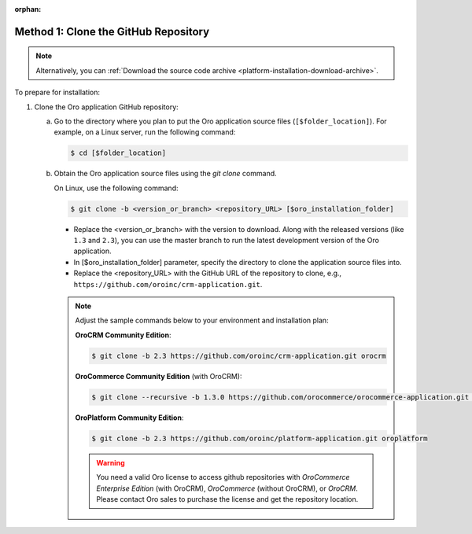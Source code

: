 :orphan:

Method 1: Clone the GitHub Repository
^^^^^^^^^^^^^^^^^^^^^^^^^^^^^^^^^^^^^

.. begin_install_git_clone

.. note:: Alternatively, you can :ref:`Download the source code archive <platform-installation-download-archive>`.

To prepare for installation:

1. Clone the Oro application GitHub repository:

   a) Go to the directory where you plan to put the Oro application source files (``[$folder_location]``). For example, on a Linux server, run the following command:

      .. code-block:: bash

         $ cd [$folder_location]

   #) Obtain the Oro application source files using the *git clone* command.

      On Linux, use the following command:

      .. code-block:: bash

         $ git clone -b <version_or_branch> <repository_URL> [$oro_installation_folder]

      * Replace the <version_or_branch> with the version to download. Along with the released versions (like ``1.3`` and ``2.3``), you can use the master branch to run the latest development version of the Oro application.

      * In [$oro_installation_folder] parameter, specify the directory to clone the application source files into.

      * Replace the <repository_URL> with the GitHub URL of the repository to clone, e.g., ``https://github.com/oroinc/crm-application.git``.

      .. note::

         Adjust the sample commands below to your environment and installation plan:

         **OroCRM Community Edition**:

         .. code-block:: bash

            $ git clone -b 2.3 https://github.com/oroinc/crm-application.git orocrm

         **OroCommerce Community Edition** (with OroCRM):

         .. code-block:: bash

            $ git clone --recursive -b 1.3.0 https://github.com/orocommerce/orocommerce-application.git orocommerce

         **OroPlatform Community Edition**:

         .. code-block:: bash

            $ git clone -b 2.3 https://github.com/oroinc/platform-application.git oroplatform
            
         .. warning:: You need a valid Oro license to access github repositories with *OroCommerce Enterprise Edition* (with OroCRM), *OroCommerce* (without OroCRM), or *OroCRM*.  Please contact Oro sales to purchase the license and get the repository location. 
